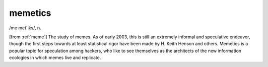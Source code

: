 .. _memetics:

============================================================
memetics
============================================================

/me·met´iks/, n\.

[from :ref:`meme`\] The study of memes.
As of early 2003, this is still an extremely informal and speculative endeavor, though the first steps towards at least statistical rigor have been made by H. Keith Henson and others.
Memetics is a popular topic for speculation among hackers, who like to see themselves as the architects of the new information ecologies in which memes live and replicate.


